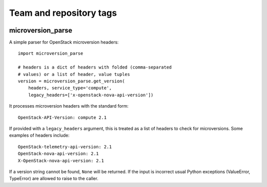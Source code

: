 ========================
Team and repository tags
========================

.. image:: http://governance.openstack.org/badges/deb-python-microversion-parse.svg
    :target: http://governance.openstack.org/reference/tags/index.html

.. Change things from this point on

microversion_parse
==================

A simple parser for OpenStack microversion headers::

    import microversion_parse

    # headers is a dict of headers with folded (comma-separated
    # values) or a list of header, value tuples
    version = microversion_parse.get_version(
        headers, service_type='compute',
        legacy_headers=['x-openstack-nova-api-version'])

It processes microversion headers with the standard form::

    OpenStack-API-Version: compute 2.1

If provided with a ``legacy_headers`` argument, this is treated as
a list of headers to check for microversions. Some examples of
headers include::

    OpenStack-telemetry-api-version: 2.1
    OpenStack-nova-api-version: 2.1
    X-OpenStack-nova-api-version: 2.1

If a version string cannot be found, ``None`` will be returned. If
the input is incorrect usual Python exceptions (ValueError,
TypeError) are allowed to raise to the caller.
